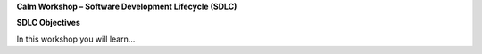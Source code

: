**Calm Workshop – Software Development Lifecycle (SDLC)**

**SDLC Objectives**

In this workshop you will learn…
